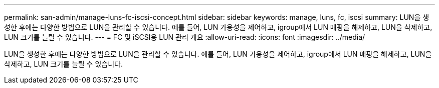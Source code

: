---
permalink: san-admin/manage-luns-fc-iscsi-concept.html 
sidebar: sidebar 
keywords: manage, luns, fc, iscsi 
summary: LUN을 생성한 후에는 다양한 방법으로 LUN을 관리할 수 있습니다. 예를 들어, LUN 가용성을 제어하고, igroup에서 LUN 매핑을 해제하고, LUN을 삭제하고, LUN 크기를 늘릴 수 있습니다. 
---
= FC 및 iSCSI용 LUN 관리 개요
:allow-uri-read: 
:icons: font
:imagesdir: ../media/


[role="lead"]
LUN을 생성한 후에는 다양한 방법으로 LUN을 관리할 수 있습니다. 예를 들어, LUN 가용성을 제어하고, igroup에서 LUN 매핑을 해제하고, LUN을 삭제하고, LUN 크기를 늘릴 수 있습니다.
